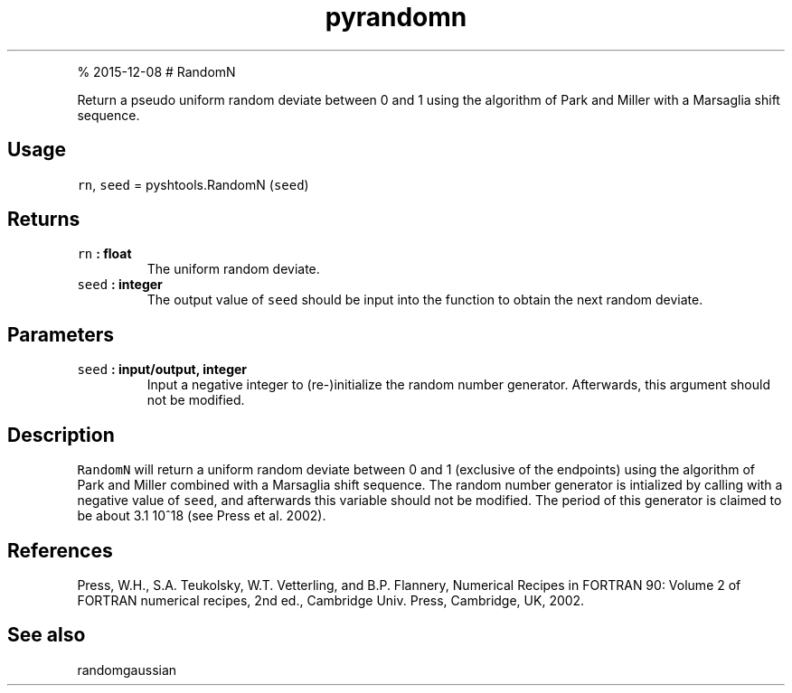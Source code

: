.\" Automatically generated by Pandoc 1.17.1
.\"
.TH "pyrandomn" "1" "" "Python" "SHTOOLS 3.2"
.hy
.PP
% 2015\-12\-08 # RandomN
.PP
Return a pseudo uniform random deviate between 0 and 1 using the
algorithm of Park and Miller with a Marsaglia shift sequence.
.SH Usage
.PP
\f[C]rn\f[], \f[C]seed\f[] = pyshtools.RandomN (\f[C]seed\f[])
.SH Returns
.TP
.B \f[C]rn\f[] : float
The uniform random deviate.
.RS
.RE
.TP
.B \f[C]seed\f[] : integer
The output value of \f[C]seed\f[] should be input into the function to
obtain the next random deviate.
.RS
.RE
.SH Parameters
.TP
.B \f[C]seed\f[] : input/output, integer
Input a negative integer to (re\-)initialize the random number
generator.
Afterwards, this argument should not be modified.
.RS
.RE
.SH Description
.PP
\f[C]RandomN\f[] will return a uniform random deviate between 0 and 1
(exclusive of the endpoints) using the algorithm of Park and Miller
combined with a Marsaglia shift sequence.
The random number generator is intialized by calling with a negative
value of \f[C]seed\f[], and afterwards this variable should not be
modified.
The period of this generator is claimed to be about 3.1 10^18 (see Press
et al.
2002).
.SH References
.PP
Press, W.H., S.A.
Teukolsky, W.T.
Vetterling, and B.P.
Flannery, Numerical Recipes in FORTRAN 90: Volume 2 of FORTRAN numerical
recipes, 2nd ed., Cambridge Univ.
Press, Cambridge, UK, 2002.
.SH See also
.PP
randomgaussian
